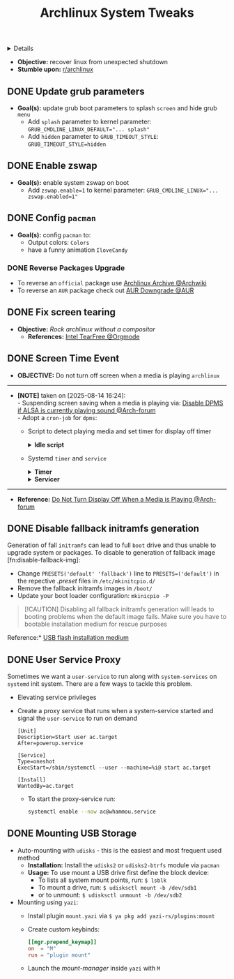 :PROPERTIES:
:ID: 0de1c55e-bc14-4f3c-b268-36ad6974f706
:ROAM_ORIGIN: 882b4f23-d2f9-4274-87e5-fb041e4a0c48
:END:
#+TITLE: Archlinux System Tweaks

#+OPTIONS: title:nil tags:nil todo:nil ^:nil f:t num:t pri:nil toc:t
#+LATEX_HEADER: \renewcommand\maketitle{} \usepackage[scaled]{helvet} \renewcommand\familydefault{\sfdefault}
#+TODO: TODO(t) (e) DOIN(d) PEND(p) OUTL(o) EXPL(x) FDBK(b) WAIT(w) NEXT(n) IDEA(i) | ABRT(a) PRTL(r) RVIW(v) DONE(f)
#+FILETAGS: :DOC:PROJECT:SYSTEM:ARCH:TWEAKS:
#+HTML:<details>

* Archlinux System Tweaks :DOC:META:SYSTEM:ARCH:TWEAKS:
#+HTML:</details>
- *Objective:* recover linux from unexpected shutdown
- *Stumble upon:*  [[https://www.reddit.com/r/archlinux/comments/m2wf1s/shutdown_during_update/][r/archlinux]]
** DONE Update grub parameters
CLOSED: [2025-04-19 Sat 07:58]
- *Goal(s):* update grub boot parameters to splash ~screen~ and hide grub ~menu~
  - Add ~splash~ parameter to kernel parameter: ~GRUB_CMDLINE_LINUX_DEFAULT="... splash"~
  - Add ~hidden~ parameter to ~GRUB_TIMEOUT_STYLE~: ~GRUB_TIMEOUT_STYLE=hidden~
** DONE Enable zswap
CLOSED: [2025-04-19 Sat 07:58]
- *Goal(s):* enable system zswap on boot
  - Add ~zswap.enable=1~ to kernel parameter: ~GRUB_CMDLINE_LINUX="... zswap.enabled=1"~
** DONE Config ~pacman~
CLOSED: [2025-04-19 Sat 07:58]
- *Goal(s):* config ~pacman~ to:
  - Output colors: ~Colors~
  - have a funny animation ~IloveCandy~
*** DONE Reverse Packages Upgrade :UPDATE:
CLOSED: [2025-08-09 Sat 02:54]
- To reverse an =official= package use [[https://wiki.archlinux.org/title/Arch_Linux_Archive][Archlinux Archive @Archwiki]]
- To reverse an =AUR= package check out [[https://aur.archlinux.org/packages/downgrade][AUR Downgrade @AUR]]
** DONE Fix screen tearing
CLOSED: [2025-05-21 Wed 18:21]
- *Objective:* /Rock archlinux without a compositor/
  - *References:* [[id:263ea0db-b98c-4775-9628-220682a48918][Intel TearFree @Orgmode]]
** DONE Screen Time Event :ARCH:DPMS:
CLOSED: [2025-08-14 Thu 16:25] DEADLINE: <2025-08-14 Thu>
- *OBJECTIVE:* Do not turn off screen when a media is playing =archlinux=
-----
- *[NOTE]* taken on [2025-08-14 16:24]: \\
  - Suspending screen saving when a media is playing via: [[https://bbs.archlinux.org/viewtopic.php?pid=1951595#p1951595][Disable DPMS if ALSA is currently playing sound @Arch-forum]] \\
  - Adopt a =cron-job= for =dpms=:
    - Script to detect playing media and set timer for display off timer
      #+NAME:Idle Script
      #+html:<details>
      #+html:<summary><b>Idle script</b></summary>
      #+BEGIN_SRC bash
      #!/bin/bash
      # shellcheck disable=SC2155
      set -euo pipefail
      
      declare -ir _timeout=600
      declare -ir _current="$(xset -display :0.0 q | awk '/Standby:/ { print $2 }')"
      
      _enable() {
      if [[ "${_current}" == "0" ]]
      then
      xset -display :0.0 dpms ${_timeout} ${_timeout} ${_timeout}
      fi
      }
      
      _disable() {
      if [[ "${_current}" != "0" ]]
      then
      xset -display :0.0 dpms 0 0 0
      fi
      }
      
      if grep -q "RUNNING" /proc/asound/card*/pcm*/sub*/status
      then
      _disable
      else
      _enable
      #+END_SRC
      #+html:</details>
    - Systemd =timer= and =service=
      #+NAME: dpms timer
      #+html:<details>
      #+html:<summary><b>Timer</b></summary>
      #+BEGIN_SRC systemd
      [Unit]
      Description=Timer to check for display screen off

      [Timer]
      OnBootSec=5
      OnUnitActiveSec=1min
      Unit=dpms.service

      [Install]
      WantedBy=timers.target
      #+END_SRC
      #+html:</details>
      
      #+NAME: dpms service
      #+html:<details>
      #+html:<summary><b>Servicer</b></summary>
      #+BEGIN_SRC systemd
      [Unit]
      Description=A dmps checker for media files

      [Service]
      Type=oneshot
      ExecStart=/usr/local/bin/dpms-media
      #+END_SRC
      #+html:</details>
-----
- *Reference:* [[https://bbs.archlinux.org/viewtopic.php?id=264737][Do Not Turn Display Off When a Media is Playing @Arch-forum]]
** DONE Disable fallback initramfs generation :PERFORMANCE:
CLOSED: [2025-08-20 Wed 12:35] DEADLINE: <2025-08-20 Wed>
Generation of fall =initramfs= can lead to full =boot= drive and thus unable to upgrade system or packages. To disable to generation of fallback image [fn:disable-fallback-img]:
+ Change ~PRESETS('default' 'fallback')~ line to ~PRESETS=('default')~ in the repective /.preset/ files in =/etc/mkinitcpio.d/=
+ Remove the fallback initramfs images in =/boot/=
+ Update your boot loader configuration: =mkinicpio -P=
  
#+NAME:Deprive Boot option when default fails
#+BEGIN_QUOTE
[!CAUTION]
Disabling all fallback initramfs generation will leads to booting problems when the default image fails. Make sure you have to bootable installation medium for rescue purposes
#+END_QUOTE

Reference:* [[https://wiki.archlinux.org/title/USB_flash_installation_medium][USB flash installation medium]]
** DONE User Service Proxy :SYSTEMD:SERVICE:
CLOSED: [2025-09-06 Sat 20:53]
Sometimes we want a =user-service= to run along with =system-services= on =systemd= init system. There are a few ways to tackle this problem.
- Elevating service privileges
- Create a proxy service that runs when a system-service started and signal the =user-service= to run on demand
  #+NAME: systemd starts user target
  #+BEGIN_SRC systemd
  [Unit]
  Description=Start user ac.target
  After=powerup.service

  [Service]
  Type=oneshot
  ExecStart=/sbin/systemctl --user --machine=%i@ start ac.target

  [Install]
  WantedBy=ac.target
  #+END_SRC
  + To start the proxy-service run:
    #+NAME: Run cmd
    #+BEGIN_SRC bash
    systemctl enable --now ac@whammou.service
    #+END_SRC
** DONE Mounting USB Storage :DRIVE:
CLOSED: [2025-09-19 Fri 15:02]
- Auto-mounting with =udisks= - this is the easiest and most frequent used method
  + *Installation:* Install the =udisks2= or =udisks2-btrfs= module via =pacman=
  + *Usage:* To use mount a USB drive first define the block device:
    * To lists all system mount points, run: =$ lsblk=
    * To mount a drive, run: =$ udisksctl mount -b /dev/sdb1=
    * or to unmount: =$ udisksctl unmount -b /dev/sdb2=

- Mounting using =yazi=:
  + Install plugin =mount.yazi= via =$ ya pkg add yazi-rs/plugins:mount=
  + Create custom keybinds:
    #+NAME:~/.config/yazi/keymap.toml
    #+BEGIN_SRC toml
    [[mgr.prepend_keymap]]
    on  = "M"
    run = "plugin mount"
    #+END_SRC
  + Launch the /mount-manager/ inside =yazi= with =M=
